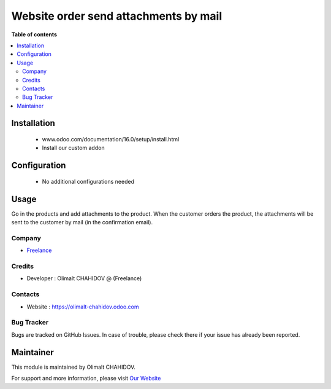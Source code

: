 ======================
Website order send attachments by mail
======================

**Table of contents**

.. contents::
   :local:

Installation
============
	- www.odoo.com/documentation/16.0/setup/install.html
	- Install our custom addon

Configuration
=============

    - No additional configurations needed

Usage
=====

Go in the products and add attachments to the product.
When the customer orders the product, the attachments will be sent to the customer by mail (in the confirmation email). 


Company
-------
* `Freelance <https://olimalt-chahidov.odoo.com/>`__

Credits
-------
* Developer : Olimalt CHAHIDOV @ (Freelance)


Contacts
--------
* Website : https://olimalt-chahidov.odoo.com

Bug Tracker
-----------
Bugs are tracked on GitHub Issues. In case of trouble, please check there if your issue has already been reported.

Maintainer
==========

This module is maintained by Olimalt CHAHIDOV.

For support and more information, please visit `Our Website <https://olimalt-chahidov.odoo.com/>`__


